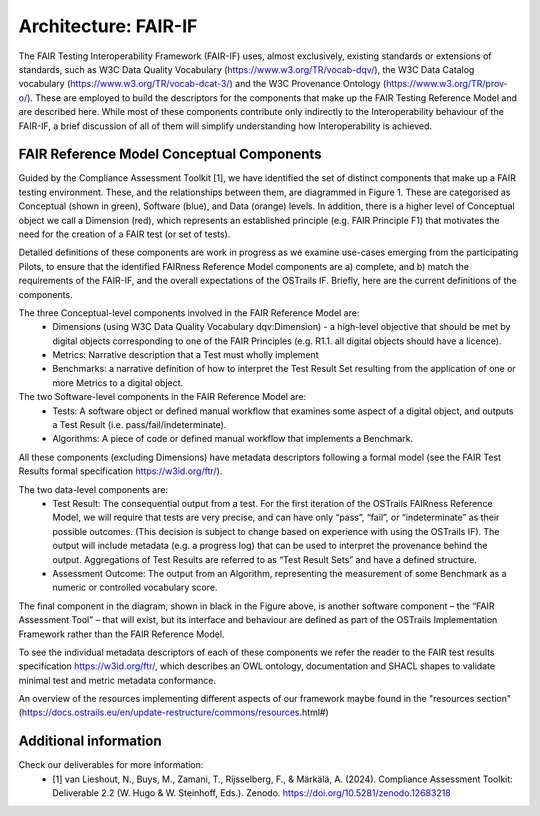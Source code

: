 Architecture: FAIR-IF
=====================
The FAIR Testing Interoperability Framework (FAIR-IF) uses, almost exclusively, existing standards or extensions of standards, such as W3C Data Quality Vocabulary (https://www.w3.org/TR/vocab-dqv/), the W3C Data Catalog vocabulary (https://www.w3.org/TR/vocab-dcat-3/) and the W3C Provenance Ontology (https://www.w3.org/TR/prov-o/). These are employed to build the descriptors for the components that make up the FAIR Testing Reference Model and are described here. While most of these components contribute only indirectly to the Interoperability behaviour of the FAIR-IF, a brief discussion of all of them will simplify understanding how Interoperability is achieved. 


FAIR Reference Model Conceptual Components
******************************************
Guided by the Compliance Assessment Toolkit [1], we have identified the set of distinct components that make up a FAIR testing environment.  These, and the relationships between them, are diagrammed in Figure 1. These are categorised as Conceptual (shown in green), Software (blue), and Data (orange) levels. In addition, there is a higher level of Conceptual object we call a Dimension (red), which represents an established principle (e.g. FAIR Principle F1) that motivates the need for the creation of a FAIR test (or set of tests). 

.. image:: fair-if.png

Detailed definitions of these components are work in progress as we examine use-cases emerging from the participating Pilots, to ensure that the identified FAIRness Reference Model components are a) complete, and b) match the requirements of the FAIR-IF, and the overall expectations of the OSTrails IF. Briefly, here are the current definitions of the components. 

The three Conceptual-level components involved in the FAIR Reference Model are: 
    * Dimensions (using W3C Data Quality Vocabulary dqv:Dimension) - a high-level objective that should be met by digital objects corresponding to one of the FAIR Principles (e.g. R1.1. all digital objects should have a licence). 
    * Metrics: Narrative description that a Test must wholly implement 
    * Benchmarks: a narrative definition of how to interpret the Test Result Set resulting from the application of one or more Metrics to a digital object. 

The two Software-level components in the FAIR Reference Model are: 
    * Tests: A software object or defined manual workflow that examines some aspect of a digital object, and outputs a Test Result (i.e. pass/fail/indeterminate). 
    * Algorithms: A piece of code or defined manual workflow that implements a Benchmark. 

All these components (excluding Dimensions) have metadata descriptors following a formal model (see the FAIR Test Results formal specification https://w3id.org/ftr/).   

The two data-level components are: 
    * Test Result: The consequential output from a test. For the first iteration of the OSTrails FAIRness Reference Model, we will require that tests are very precise, and can have only “pass”, “fail”, or “indeterminate” as their possible outcomes. (This decision is subject to change based on experience with using the OSTrails IF). The output will include metadata (e.g. a progress log) that can be used to interpret the provenance behind the output.  Aggregations of Test Results are referred to as “Test Result Sets” and have a defined structure. 
    * Assessment Outcome: The output from an Algorithm, representing the measurement of some Benchmark as a numeric or controlled vocabulary score.   

The final component in the diagram, shown in black in the Figure above, is another software component – the “FAIR Assessment Tool” – that will exist, but its interface and behaviour are defined as part of the OSTrails Implementation Framework rather than the FAIR Reference Model.  

To see the individual metadata descriptors of each of these components we refer the reader to the FAIR test results specification https://w3id.org/ftr/, which describes an OWL ontology, documentation and SHACL shapes to validate minimal test and metric metadata conformance.

An overview of the resources implementing different aspects of our framework maybe found in the "resources section" (https://docs.ostrails.eu/en/update-restructure/commons/resources.html#)

Additional information
**********************
Check our deliverables for more information:
    * [1] van Lieshout, N., Buys, M., Zamani, T., Rijsselberg, F., & Märkälä, A. (2024). Compliance Assessment Toolkit: Deliverable 2.2 (W. Hugo & W. Steinhoff, Eds.). Zenodo. https://doi.org/10.5281/zenodo.12683218 
  
